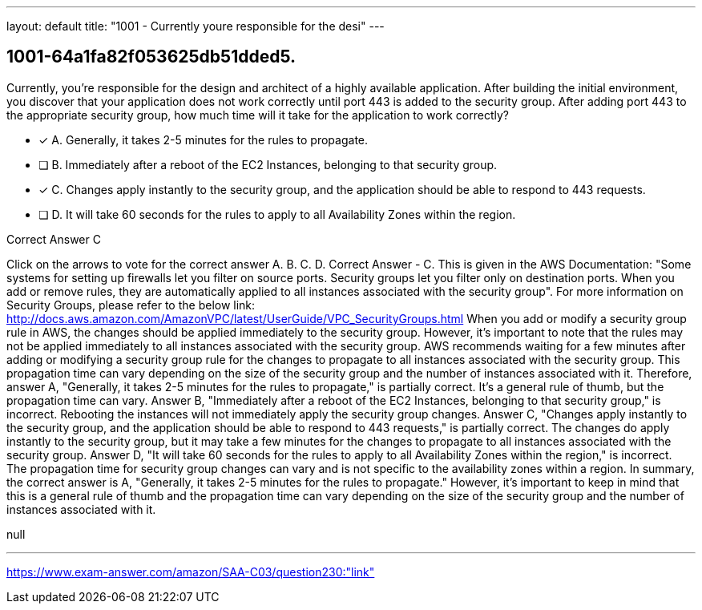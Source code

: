 ---
layout: default 
title: "1001 - Currently youre responsible for the desi"
---


[.question]
== 1001-64a1fa82f053625db51dded5.


****

[.query]
--
Currently, you're responsible for the design and architect of a highly available application.
After building the initial environment, you discover that your application does not work correctly until port 443 is added to the security group.
After adding port 443 to the appropriate security group, how much time will it take for the application to work correctly?


--

[.list]
--
* [*] A. Generally, it takes 2-5 minutes for the rules to propagate.
* [ ] B. Immediately after a reboot of the EC2 Instances, belonging to that security group.
* [*] C. Changes apply instantly to the security group, and the application should be able to respond to 443 requests.
* [ ] D. It will take 60 seconds for the rules to apply to all Availability Zones within the region.

--
****

[.answer]
Correct Answer  C

[.explanation]
--
Click on the arrows to vote for the correct answer
A.
B.
C.
D.
Correct Answer - C.
This is given in the AWS Documentation:
"Some systems for setting up firewalls let you filter on source ports.
Security groups let you filter only on destination ports.
When you add or remove rules, they are automatically applied to all instances associated with the security group".
For more information on Security Groups, please refer to the below link:
http://docs.aws.amazon.com/AmazonVPC/latest/UserGuide/VPC_SecurityGroups.html
When you add or modify a security group rule in AWS, the changes should be applied immediately to the security group. However, it's important to note that the rules may not be applied immediately to all instances associated with the security group.
AWS recommends waiting for a few minutes after adding or modifying a security group rule for the changes to propagate to all instances associated with the security group. This propagation time can vary depending on the size of the security group and the number of instances associated with it.
Therefore, answer A, "Generally, it takes 2-5 minutes for the rules to propagate," is partially correct. It's a general rule of thumb, but the propagation time can vary.
Answer B, "Immediately after a reboot of the EC2 Instances, belonging to that security group," is incorrect. Rebooting the instances will not immediately apply the security group changes.
Answer C, "Changes apply instantly to the security group, and the application should be able to respond to 443 requests," is partially correct. The changes do apply instantly to the security group, but it may take a few minutes for the changes to propagate to all instances associated with the security group.
Answer D, "It will take 60 seconds for the rules to apply to all Availability Zones within the region," is incorrect. The propagation time for security group changes can vary and is not specific to the availability zones within a region.
In summary, the correct answer is A, "Generally, it takes 2-5 minutes for the rules to propagate." However, it's important to keep in mind that this is a general rule of thumb and the propagation time can vary depending on the size of the security group and the number of instances associated with it.
--

[.ka]
null

'''



https://www.exam-answer.com/amazon/SAA-C03/question230:"link"


